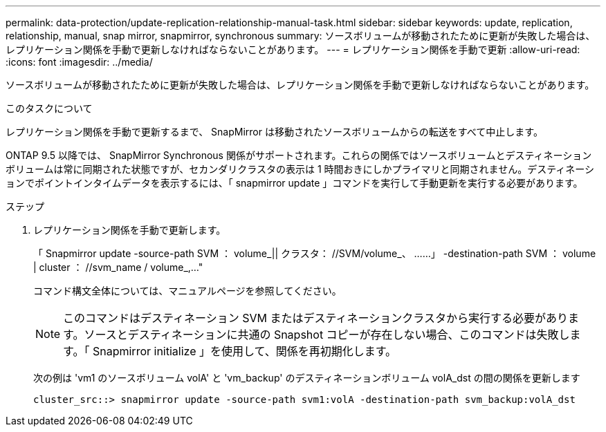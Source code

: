 ---
permalink: data-protection/update-replication-relationship-manual-task.html 
sidebar: sidebar 
keywords: update, replication, relationship, manual, snap mirror, snapmirror, synchronous 
summary: ソースボリュームが移動されたために更新が失敗した場合は、レプリケーション関係を手動で更新しなければならないことがあります。 
---
= レプリケーション関係を手動で更新
:allow-uri-read: 
:icons: font
:imagesdir: ../media/


[role="lead"]
ソースボリュームが移動されたために更新が失敗した場合は、レプリケーション関係を手動で更新しなければならないことがあります。

.このタスクについて
レプリケーション関係を手動で更新するまで、 SnapMirror は移動されたソースボリュームからの転送をすべて中止します。

ONTAP 9.5 以降では、 SnapMirror Synchronous 関係がサポートされます。これらの関係ではソースボリュームとデスティネーションボリュームは常に同期された状態ですが、セカンダリクラスタの表示は 1 時間おきにしかプライマリと同期されません。デスティネーションでポイントインタイムデータを表示するには、「 snapmirror update 」コマンドを実行して手動更新を実行する必要があります。

.ステップ
. レプリケーション関係を手動で更新します。
+
「 Snapmirror update -source-path SVM ： volume_|| クラスタ： //SVM/volume_、 ……」 -destination-path SVM ： volume | cluster ： //svm_name / volume_,..."

+
コマンド構文全体については、マニュアルページを参照してください。

+
[NOTE]
====
このコマンドはデスティネーション SVM またはデスティネーションクラスタから実行する必要があります。ソースとデスティネーションに共通の Snapshot コピーが存在しない場合、このコマンドは失敗します。「 Snapmirror initialize 」を使用して、関係を再初期化します。

====
+
次の例は 'vm1 のソースボリューム volA' と 'vm_backup' のデスティネーションボリューム volA_dst の間の関係を更新します

+
[listing]
----
cluster_src::> snapmirror update -source-path svm1:volA -destination-path svm_backup:volA_dst
----

